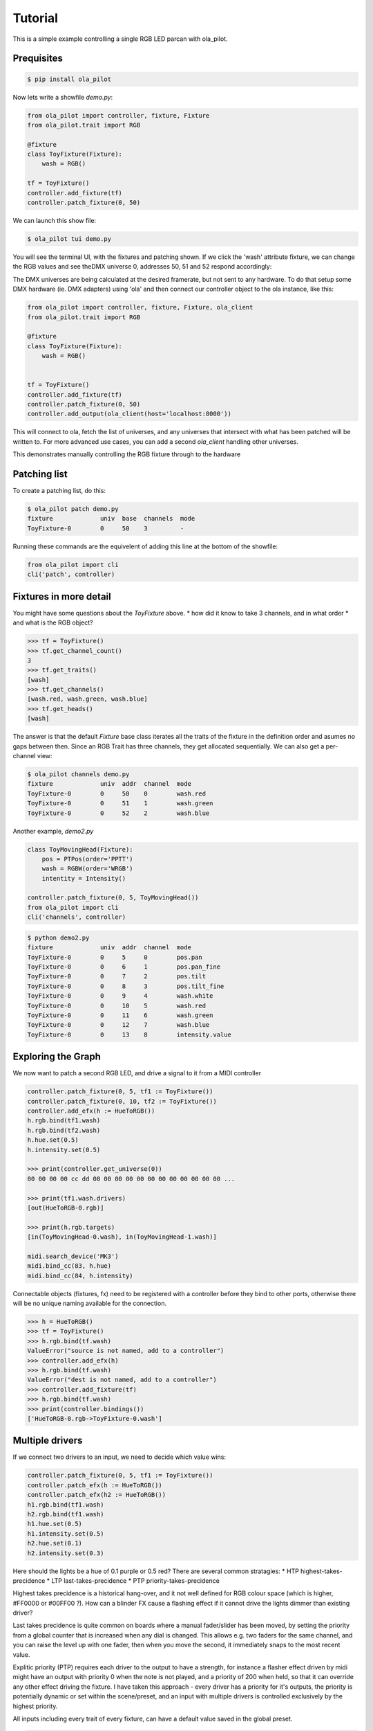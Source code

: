 Tutorial
========

This is a simple example controlling a single RGB LED parcan with ola_pilot.


Prequisites
-----------

.. code-block:: console

    $ pip install ola_pilot


Now lets write a showfile `demo.py`:

.. code-block:: python

    from ola_pilot import controller, fixture, Fixture
    from ola_pilot.trait import RGB

    @fixture
    class ToyFixture(Fixture):
        wash = RGB()

    tf = ToyFixture()
    controller.add_fixture(tf)
    controller.patch_fixture(0, 50)

We can launch this show file:

.. code-block:: console

    $ ola_pilot tui demo.py

You will see the terminal UI, with the fixtures and patching shown. If we click the 'wash' attribute fixture, we can change the RGB values and see theDMX universe 0, addresses 50, 51 and 52 respond accordingly:


.. raw:: html
    :file: screen-basic.svg


The DMX universes are being calculated at the desired framerate, but not sent to any hardware. To do that setup some DMX hardware (ie. DMX adapters) using 'ola' and then connect our controller object to the ola instance, like this:

.. code-block:: python

    from ola_pilot import controller, fixture, Fixture, ola_client
    from ola_pilot.trait import RGB

    @fixture
    class ToyFixture(Fixture):
        wash = RGB()


    tf = ToyFixture()
    controller.add_fixture(tf)
    controller.patch_fixture(0, 50)
    controller.add_output(ola_client(host='localhost:8000'))

This will connect to ola, fetch the list of universes, and any universes that intersect with what has been patched will be written to. For more advanced use cases, you can add a second `ola_client` handling other universes.

This demonstrates manually controlling the RGB fixture through to the hardware

Patching list
-------------
To create a patching list, do this:

.. code-block:: console

    $ ola_pilot patch demo.py
    fixture             univ  base  channels  mode
    ToyFixture-0        0     50    3         -

Running these commands are the equivelent of adding this line at the bottom of the showfile:

.. code-block:: python

    from ola_pilot import cli
    cli('patch', controller)


Fixtures in more detail
-----------------------

You might have some questions about the `ToyFixture` above.
* how did it know to take 3 channels, and in what order
* and what is the RGB object?

.. code-block:: console

    >>> tf = ToyFixture()
    >>> tf.get_channel_count()
    3
    >>> tf.get_traits()
    [wash]
    >>> tf.get_channels()
    [wash.red, wash.green, wash.blue]
    >>> tf.get_heads()
    [wash]

The answer is that the default `Fixture` base class iterates all the traits of the fixture in the definition order and asumes no gaps between then. Since an RGB Trait has three channels, they get allocated sequentially.
We can also get a per-channel view:

.. code-block:: console

    $ ola_pilot channels demo.py
    fixture             univ  addr  channel  mode
    ToyFixture-0        0     50    0        wash.red
    ToyFixture-0        0     51    1        wash.green
    ToyFixture-0        0     52    2        wash.blue

Another example, `demo2.py`

.. code-block:: python

    class ToyMovingHead(Fixture):
        pos = PTPos(order='PPTT')
        wash = RGBW(order='WRGB')
        intentity = Intensity()

    controller.patch_fixture(0, 5, ToyMovingHead())
    from ola_pilot import cli
    cli('channels', controller)

.. code-block:: console

    $ python demo2.py
    fixture             univ  addr  channel  mode
    ToyFixture-0        0     5     0        pos.pan
    ToyFixture-0        0     6     1        pos.pan_fine
    ToyFixture-0        0     7     2        pos.tilt
    ToyFixture-0        0     8     3        pos.tilt_fine
    ToyFixture-0        0     9     4        wash.white
    ToyFixture-0        0     10    5        wash.red
    ToyFixture-0        0     11    6        wash.green
    ToyFixture-0        0     12    7        wash.blue
    ToyFixture-0        0     13    8        intensity.value


Exploring the Graph
-------------------

We now want to patch a second RGB LED, and drive a signal to it from a MIDI controller

.. code-block:: python

    controller.patch_fixture(0, 5, tf1 := ToyFixture())
    controller.patch_fixture(0, 10, tf2 := ToyFixture())
    controller.add_efx(h := HueToRGB())
    h.rgb.bind(tf1.wash)
    h.rgb.bind(tf2.wash)
    h.hue.set(0.5)
    h.intensity.set(0.5)

    >>> print(controller.get_universe(0))
    00 00 00 00 cc dd 00 00 00 00 00 00 00 00 00 00 00 00 ...

    >>> print(tf1.wash.drivers)
    [out(HueToRGB-0.rgb)]

    >>> print(h.rgb.targets)
    [in(ToyMovingHead-0.wash), in(ToyMovingHead-1.wash)]

    midi.search_device('MK3')
    midi.bind_cc(83, h.hue)
    midi.bind_cc(84, h.intensity)

Connectable objects (fixtures, fx) need to be registered with a controller before they bind to other ports, otherwise there will be no unique naming available for the connection.

.. code-block:: python

    >>> h = HueToRGB()
    >>> tf = ToyFixture()
    >>> h.rgb.bind(tf.wash)
    ValueError("source is not named, add to a controller")
    >>> controller.add_efx(h)
    >>> h.rgb.bind(tf.wash)
    ValueError("dest is not named, add to a controller")
    >>> controller.add_fixture(tf)
    >>> h.rgb.bind(tf.wash)
    >>> print(controller.bindings())
    ['HueToRGB-0.rgb->ToyFixture-0.wash']


Multiple drivers
----------------

If we connect two drivers to an input, we need to decide which value wins:

.. code-block:: python

    controller.patch_fixture(0, 5, tf1 := ToyFixture())
    controller.patch_efx(h := HueToRGB())
    controller.patch_efx(h2 := HueToRGB())
    h1.rgb.bind(tf1.wash)
    h2.rgb.bind(tf1.wash)
    h1.hue.set(0.5)
    h1.intensity.set(0.5)
    h2.hue.set(0.1)
    h2.intensity.set(0.3)

Here should the lights be a hue of 0.1 purple or 0.5 red? There are several common stratagies:
* HTP highest-takes-precidence
* LTP last-takes-precidence
* PTP priority-takes-precidence

Highest takes precidence is a historical hang-over, and it not well defined for RGB colour space (which is higher, #FF0000 or #00FF00 ?). How can a blinder FX cause a flashing effect if it cannot drive the lights dimmer than existing driver?

Last takes precidence is quite common on boards where a manual fader/slider has been moved, by setting the priority from a global counter that is increased when any dial is changed. This allows e.g. two faders for the same channel, and you can raise the level up with one fader, then when you move the second, it immediately snaps to the most recent value.

Explitic priority (PTP) requires each driver to the output to have a strength, for instance a flasher effect driven by midi
might have an output with priority 0 when the note is not played, and a priority of 200 when held, so that it can override
any other effect driving the fixture. I have taken this approach - every driver has a priority for it's outputs, the priority
is potentially dynamic or set within the scene/preset, and an input with multiple drivers is controlled exclusively by the highest priority.

All inputs including every trait of every fixture, can have a default value saved in the global preset.

.. code-block:: python

    controller.patch_fixture(0, 5, tf1 := ToyFixture())
    controller.patch_fixture(0, 10, tf2 := ToyFixture())
    controller.patch_efx(h := HueToRGB())
    controller.patch_efx(fl := Flasher())

    h.rgb.bind(tf1.wash)
    h.rgb.bind(tf2.wash)
    h.hue.set(0.5)
    h.intensity.set(0.5)

    fl.rgb.bind(tf1.wash)
    fl.rgb.bind(tf2.wash)

    midi = RTMIDI()
    midi.search_device('MK3')
    midi.bind_cc(83, h.hue)
    midi.bind_cc(84, h.intensity)
    midi.bind_cc(85, fl.speed)
    midi.bind_note(63, fl.trigger)


Webserver
---------

This will start up the basic http server for web browser control:

.. code-block:: console

    $ ola_pilot web demo.py
